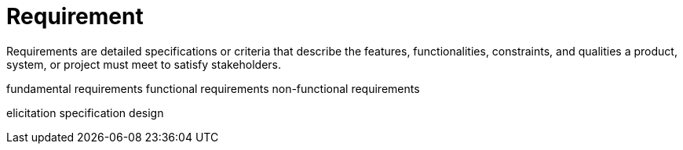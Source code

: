 = Requirement
:navtitle: Requirement

Requirements are detailed specifications or criteria that describe the features, functionalities, constraints, and qualities a product, system, or project must meet to satisfy stakeholders.


fundamental requirements
functional requirements
non-functional requirements

elicitation
specification
design




